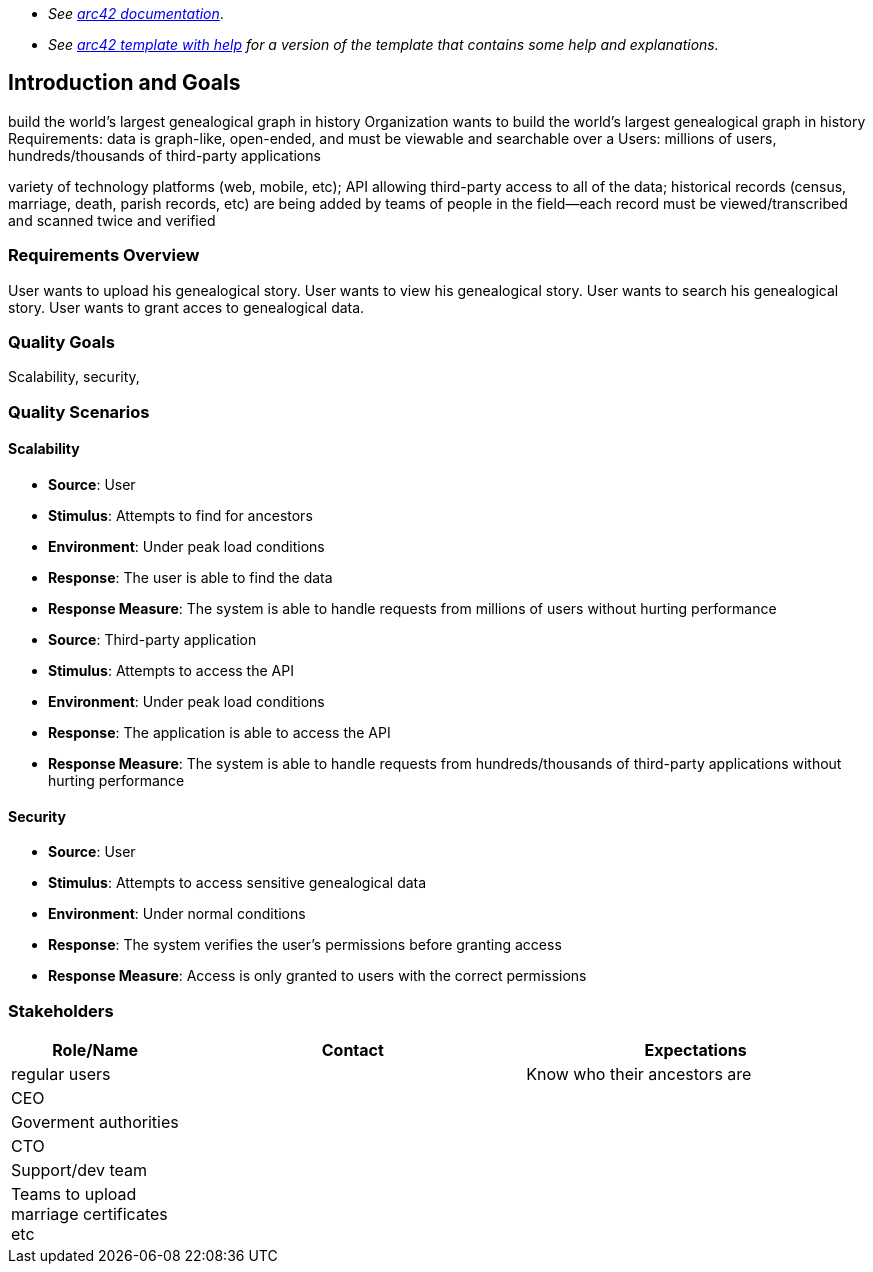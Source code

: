 - _See https://docs.arc42.org/home/[arc42 documentation]_.
- _See https://github.com/arc42/arc42-template/blob/master/EN/asciidoc/src/01_introduction_and_goals.adoc[arc42 template with help] for a version of the template that contains some help and explanations._ 

ifndef::imagesdir[:imagesdir: ../images]

[[section-introduction-and-goals]]

== Introduction and Goals
build the world's largest genealogical graph in history
Organization wants to build the world's largest genealogical graph in history
Requirements: data is graph-like, open-ended, and must be viewable and searchable over a 
Users: millions of users, hundreds/thousands of third-party applications

variety of technology platforms (web, mobile, etc);
API allowing third-party access to all of the data;
historical records (census, marriage, death, parish records, etc) are being added
by teams of people in the field--each record must be viewed/transcribed and scanned twice and verified


=== Requirements Overview
User wants to upload his genealogical story.
User wants to view his genealogical story.
User wants to search his genealogical story.
User wants to grant acces to genealogical data.



=== Quality Goals
Scalability, security, 


=== Quality Scenarios

==== Scalability

- **Source**: User
- **Stimulus**: Attempts to find for ancestors
- **Environment**: Under peak load conditions
- **Response**: The user is able to find the data
- **Response Measure**: The system is able to handle requests from millions of users without hurting performance

- **Source**: Third-party application
- **Stimulus**: Attempts to access the API
- **Environment**: Under peak load conditions
- **Response**: The application is able to access the API
- **Response Measure**: The system is able to handle requests from hundreds/thousands of third-party applications without hurting performance

==== Security

- **Source**: User
- **Stimulus**: Attempts to access sensitive genealogical data
- **Environment**: Under normal conditions
- **Response**: The system verifies the user's permissions before granting access
- **Response Measure**: Access is only granted to users with the correct permissions


=== Stakeholders



[options="header",cols="1,2,2"]
|===
|Role/Name|Contact|Expectations
|regular users||Know who their ancestors are
|CEO||
|Goverment authorities||
|CTO||
|Support/dev team||
|Teams to upload marriage certificates etc||

|===
